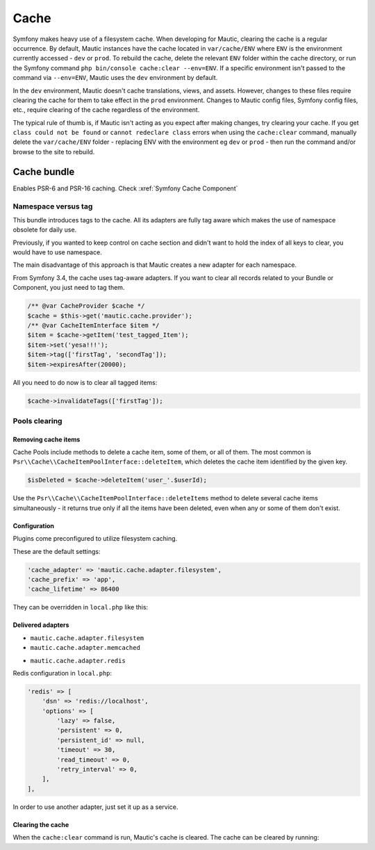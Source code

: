 Cache
#####

Symfony makes heavy use of a filesystem cache. When developing for Mautic, clearing the cache is a regular occurrence. By default, Mautic instances have the cache located in ``var/cache/ENV`` where ``ENV`` is the environment currently accessed - ``dev`` or ``prod``. To rebuild the cache, delete the relevant ``ENV`` folder within the cache directory, or run the Symfony command ``php bin/console cache:clear --env=ENV``. If a specific environment isn't passed to the command via ``--env=ENV``, Mautic uses the ``dev`` environment by default.


.. vale off

In the ``dev`` environment, Mautic doesn't cache translations, views, and assets. However, changes to these files require clearing the cache for them to take effect in the ``prod`` environment. Changes to Mautic config files, Symfony config files, etc., require clearing of the cache regardless of the environment.

.. vale on

The typical rule of thumb is, if Mautic isn't acting as you expect after making changes, try clearing your cache. If you get ``class could not be found`` or ``cannot redeclare class`` errors when using the ``cache:clear`` command, manually delete the ``var/cache/ENV`` folder - replacing ENV with the environment eg ``dev`` or ``prod`` - then run the command and/or browse to the site to rebuild.

Cache bundle
************

Enables PSR-6 and PSR-16 caching. Check :xref:`Symfony Cache Component`

Namespace versus tag
====================

This bundle introduces tags to the cache. All its adapters are fully tag aware which makes the use of namespace obsolete for daily use.

Previously, if you wanted to keep control on cache section and didn't want to hold the index of all keys to clear, you would have to use namespace.

The main disadvantage of this approach is that Mautic creates a new adapter for each namespace.

From Symfony 3.4, the cache uses tag-aware adapters. If you want to clear all records related to your Bundle or Component, you just need to tag them.

.. code-block:: php

    /** @var CacheProvider $cache */
    $cache = $this->get('mautic.cache.provider');
    /** @var CacheItemInterface $item */
    $item = $cache->getItem('test_tagged_Item');
    $item->set('yesa!!!');
    $item->tag(['firstTag', 'secondTag']);
    $item->expiresAfter(20000);
    
All you need to do now is to clear all tagged items:

.. code-block:: php

    $cache->invalidateTags(['firstTag']);
Pools clearing
==============

Removing cache items
--------------------

Cache Pools include methods to delete a cache item, some of them, or all of them. The most common is ``Psr\\Cache\\CacheItemPoolInterface::deleteItem``, which deletes the cache item identified by the given key.

.. code-block:: php

    $isDeleted = $cache->deleteItem('user_'.$userId);
Use the ``Psr\\Cache\\CacheItemPoolInterface::deleteItems`` method to delete several cache items simultaneously - it returns true only if all the items have been deleted, even when any or some of them don't exist.

Configuration
-------------

Plugins come preconfigured to utilize filesystem caching.

These are the default settings:

.. code-block:: php

    'cache_adapter' => 'mautic.cache.adapter.filesystem',
    'cache_prefix' => 'app',
    'cache_lifetime' => 86400
They can be overridden in ``local.php`` like this:

.. code-block:: php
    'cache_adapter'  => 'mautic.cache.adapter.redis',
    'cache_prefix'   => 'app_cache',
    'cache_lifetime' => 86400,
Delivered adapters
------------------

- ``mautic.cache.adapter.filesystem``
- ``mautic.cache.adapter.memcached``

.. code-block:: php
    'memcached' => [
        'servers' => ['memcached://localhost'],
        'options' => [
            'compression' => true,
            'libketama_compatible' => true,
            'serializer' => 'igbinary',
        ],
    ],
    
- ``mautic.cache.adapter.redis``

Redis configuration in ``local.php``:

.. code-block:: php

    'redis' => [
        'dsn' => 'redis://localhost',
        'options' => [
            'lazy' => false,
            'persistent' => 0,
            'persistent_id' => null,
            'timeout' => 30,
            'read_timeout' => 0,
            'retry_interval' => 0,
        ],
    ],
In order to use another adapter, just set it up as a service.

Clearing the cache
------------------

When the ``cache:clear`` command is run, Mautic's cache is cleared. The cache can be cleared by running:

.. code-block:: bash
    bin/console mautic:cache:clear

